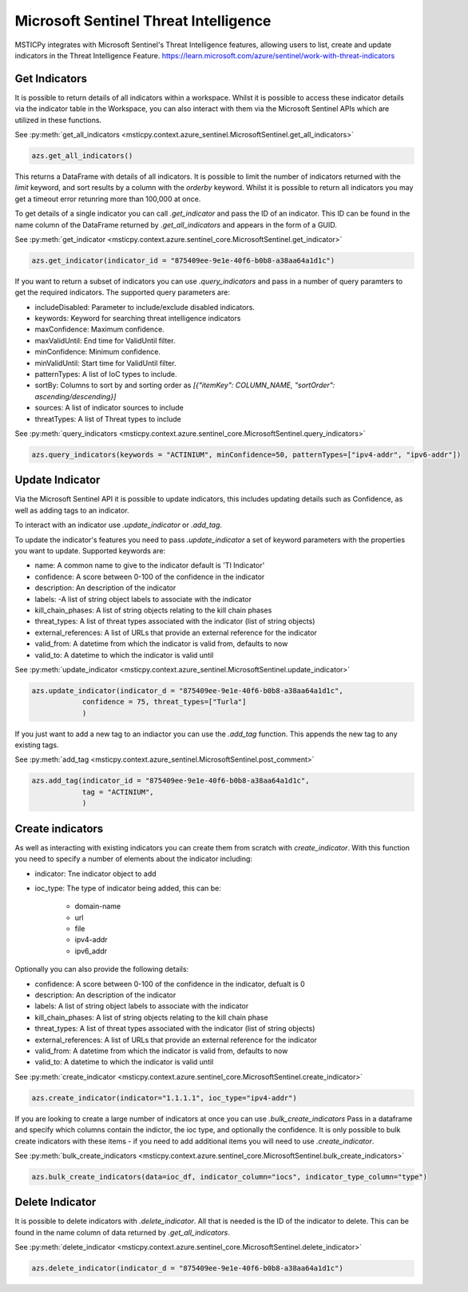 Microsoft Sentinel Threat Intelligence
======================================

MSTICPy integrates with Microsoft Sentinel's Threat Intelligence features, allowing users to list, create
and update indicators in the Threat Intelligence Feature.
https://learn.microsoft.com/azure/sentinel/work-with-threat-indicators

Get Indicators
--------------

It is possible to return details of all indicators within a workspace.
Whilst it is possible to access these indicator details via the indicator table in the Workspace, you can also interact
with them via the Microsoft Sentinel APIs which are utilized in these functions.

See :py:meth:`get_all_indicators <msticpy.context.azure_sentinel.MicrosoftSentinel.get_all_indicators>`

.. code:: ipython3

    azs.get_all_indicators()

This returns a DataFrame with details of all indicators. It is possible to limit the number of indicators
returned with the `limit` keyword, and sort results by a column with the `orderby` keyword.
Whilst it is possible to return all indicators you may get a timeout error retunring more than 100,000 at once.

To get details of a single indicator you can call `.get_indicator` and pass the ID of an indicator.
This ID can be found in the name column of the DataFrame returned by `.get_all_indicators` and appears in the form of a GUID.

See :py:meth:`get_indicator <msticpy.context.azure.sentinel_core.MicrosoftSentinel.get_indicator>`

.. code:: ipython3

    azs.get_indicator(indicator_id = "875409ee-9e1e-40f6-b0b8-a38aa64a1d1c")


If you want to return a subset of indicators you can use `.query_indicators` and pass in a number of
query paramters to get the required indicators. The supported query parameters are:

- includeDisabled: Parameter to include/exclude disabled indicators.
- keywords: Keyword for searching threat intelligence indicators
- maxConfidence: Maximum confidence.
- maxValidUntil: End time for ValidUntil filter.
- minConfidence: Minimum confidence.
- minValidUntil: Start time for ValidUntil filter.
- patternTypes: A list of IoC types to include.
- sortBy: Columns to sort by and sorting order as `[{"itemKey": COLUMN_NAME, "sortOrder": ascending/descending}]`
- sources: A list of indicator sources to include
- threatTypes: A list of Threat types to include

See :py:meth:`query_indicators <msticpy.context.azure.sentinel_core.MicrosoftSentinel.query_indicators>`

.. code:: ipython3

    azs.query_indicators(keywords = "ACTINIUM", minConfidence=50, patternTypes=["ipv4-addr", "ipv6-addr"])

Update Indicator
----------------

Via the Microsoft Sentinel API it is possible to update indicators, this includes updating details such as Confidence,
as well as adding tags to an indicator.

To interact with an indicator use `.update_indicator` or `.add_tag`.

To update the indicator's features you need to pass `.update_indicator` a set of keyword parameters with
the properties you want to update. Supported keywords are:

- name: A common name to give to the indicator default is 'TI Indicator'
- confidence: A score between 0-100 of the confidence in the indicator
- description: An description of the indicator
- labels: -A list of string object labels to associate with the indicator
- kill_chain_phases: A list of string objects relating to the kill chain phases
- threat_types: A list of threat types associated with the indicator (list of string objects)
- external_references: A list of URLs that provide an external reference for the indicator
- valid_from: A datetime from which the indicator is valid from, defaults to now
- valid_to: A datetime to which the indicator is valid until

See :py:meth:`update_indicator <msticpy.context.azure_sentinel.MicrosoftSentinel.update_indicator>`

.. code:: ipython3

    azs.update_indicator(indicator_d = "875409ee-9e1e-40f6-b0b8-a38aa64a1d1c",
                confidence = 75, threat_types=["Turla"]
                )

If you just want to add a new tag to an indiactor you can use the `.add_tag` function. This appends the
new tag to any existing tags.

See :py:meth:`add_tag <msticpy.context.azure_sentinel.MicrosoftSentinel.post_comment>`

.. code:: ipython3

    azs.add_tag(indicator_id = "875409ee-9e1e-40f6-b0b8-a38aa64a1d1c",
                tag = "ACTINIUM",
                )


Create indicators
-----------------

As well as interacting with existing indicators you can create them from scratch with `create_indicator`.
With this function you need to specify a number of elements about the indicator including:

- indicator: Tne indicator object to add
- ioc_type: The type of indicator being added, this can be:

    - domain-name
    - url
    - file
    - ipv4-addr
    - ipv6_addr

Optionally you can also provide the following details:

- confidence: A score between 0-100 of the confidence in the indicator, defualt is 0
- description: An description of the indicator
- labels: A list of string object labels to associate with the indicator
- kill_chain_phases: A list of string objects relating to the kill chain phase
- threat_types: A list of threat types associated with the indicator (list of string objects)
- external_references: A list of URLs that provide an external reference for the indicator
- valid_from: A datetime from which the indicator is valid from, defaults to now
- valid_to: A datetime to which the indicator is valid until

See :py:meth:`create_indicator <msticpy.context.azure.sentinel_core.MicrosoftSentinel.create_indicator>`

.. code:: ipython3

    azs.create_indicator(indicator="1.1.1.1", ioc_type="ipv4-addr")

If you are looking to create a large number of indicators at once you can use `.bulk_create_indicators`
Pass in a dataframe and specify which columns contain the indictor, the ioc type, and optionally the confidence.
It is only possible to bulk create indicators with these items - if you need to add additional items
you will need to use `.create_indicator`.

See :py:meth:`bulk_create_indicators <msticpy.context.azure.sentinel_core.MicrosoftSentinel.bulk_create_indicators>`

.. code:: ipython3

    azs.bulk_create_indicators(data=ioc_df, indicator_column="iocs", indicator_type_column="type")

Delete Indicator
----------------

It is possible to delete indicators with `.delete_indicator`. All that is needed is the ID of the
indicator to delete. This can be found in the name column of data returned by `.get_all_indicators`.

See :py:meth:`delete_indicator <msticpy.context.azure.sentinel_core.MicrosoftSentinel.delete_indicator>`

.. code:: ipython3

    azs.delete_indicator(indicator_d = "875409ee-9e1e-40f6-b0b8-a38aa64a1d1c")
